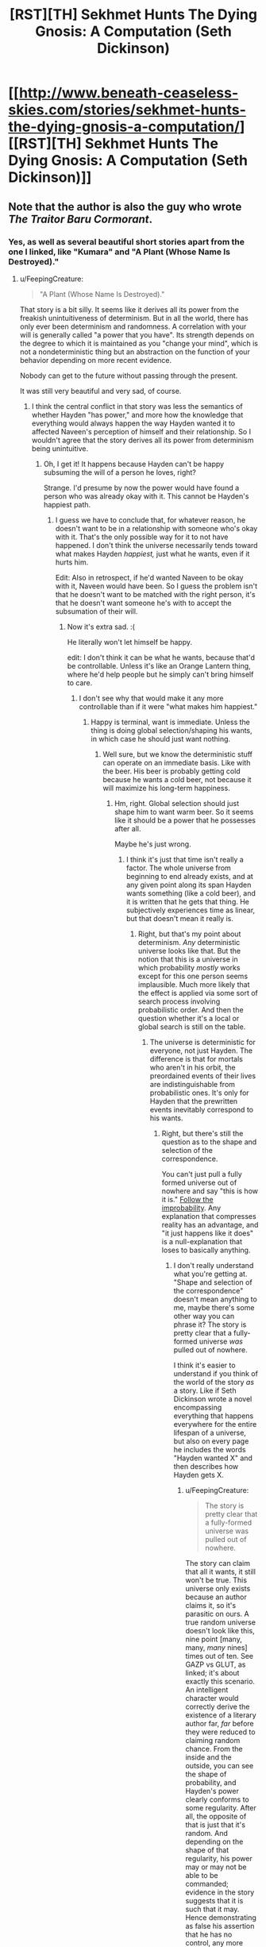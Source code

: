 #+TITLE: [RST][TH] Sekhmet Hunts The Dying Gnosis: A Computation (Seth Dickinson)

* [[http://www.beneath-ceaseless-skies.com/stories/sekhmet-hunts-the-dying-gnosis-a-computation/][[RST][TH] Sekhmet Hunts The Dying Gnosis: A Computation (Seth Dickinson)]]
:PROPERTIES:
:Author: CeruleanTresses
:Score: 15
:DateUnix: 1521933701.0
:DateShort: 2018-Mar-25
:END:

** Note that the author is also the guy who wrote /The Traitor Baru Cormorant/.
:PROPERTIES:
:Author: xamueljones
:Score: 7
:DateUnix: 1521952033.0
:DateShort: 2018-Mar-25
:END:

*** Yes, as well as several beautiful short stories apart from the one I linked, like "Kumara" and "A Plant (Whose Name Is Destroyed)."
:PROPERTIES:
:Author: CeruleanTresses
:Score: 3
:DateUnix: 1521952210.0
:DateShort: 2018-Mar-25
:END:

**** u/FeepingCreature:
#+begin_quote
  "A Plant (Whose Name Is Destroyed)."
#+end_quote

That story is a bit silly. It seems like it derives all its power from the freakish unintuitiveness of determinism. But in all the world, there has only ever been determinism and randomness. A correlation with your will is generally called "a power that you have". Its strength depends on the degree to which it is maintained as you "change your mind", which is not a nondeterministic thing but an abstraction on the function of your behavior depending on more recent evidence.

Nobody can get to the future without passing through the present.

It was still very beautiful and very sad, of course.
:PROPERTIES:
:Author: FeepingCreature
:Score: 1
:DateUnix: 1521987138.0
:DateShort: 2018-Mar-25
:END:

***** I think the central conflict in that story was less the semantics of whether Hayden "has power," and more how the knowledge that everything would always happen the way Hayden wanted it to affected Naveen's perception of himself and their relationship. So I wouldn't agree that the story derives all its power from determinism being unintuitive.
:PROPERTIES:
:Author: CeruleanTresses
:Score: 4
:DateUnix: 1521987428.0
:DateShort: 2018-Mar-25
:END:

****** Oh, I get it! It happens because Hayden can't be happy subsuming the will of a person he loves, right?

Strange. I'd presume by now the power would have found a person who was already okay with it. This cannot be Hayden's happiest path.
:PROPERTIES:
:Author: FeepingCreature
:Score: 3
:DateUnix: 1521988031.0
:DateShort: 2018-Mar-25
:END:

******* I guess we have to conclude that, for whatever reason, he doesn't want to be in a relationship with someone who's okay with it. That's the only possible way for it to not have happened. I don't think the universe necessarily tends toward what makes Hayden /happiest,/ just what he wants, even if it hurts him.

Edit: Also in retrospect, if he'd wanted Naveen to be okay with it, Naveen would have been. So I guess the problem isn't that he doesn't want to be matched with the right person, it's that he doesn't want someone he's with to accept the subsumation of their will.
:PROPERTIES:
:Author: CeruleanTresses
:Score: 3
:DateUnix: 1521988199.0
:DateShort: 2018-Mar-25
:END:

******** Now it's extra sad. :(

He literally won't let himself be happy.

edit: I don't think it can be what he wants, because that'd be controllable. Unless it's like an Orange Lantern thing, where he'd help people but he simply can't bring himself to care.
:PROPERTIES:
:Author: FeepingCreature
:Score: 2
:DateUnix: 1521988292.0
:DateShort: 2018-Mar-25
:END:

********* I don't see why that would make it any more controllable than if it were "what makes him happiest."
:PROPERTIES:
:Author: CeruleanTresses
:Score: 2
:DateUnix: 1521990434.0
:DateShort: 2018-Mar-25
:END:

********** Happy is terminal, want is immediate. Unless the thing is doing global selection/shaping his wants, in which case he should just want nothing.
:PROPERTIES:
:Author: FeepingCreature
:Score: 1
:DateUnix: 1521990682.0
:DateShort: 2018-Mar-25
:END:

*********** Well sure, but we know the deterministic stuff can operate on an immediate basis. Like with the beer. His beer is probably getting cold because he wants a cold beer, not because it will maximize his long-term happiness.
:PROPERTIES:
:Author: CeruleanTresses
:Score: 2
:DateUnix: 1521990777.0
:DateShort: 2018-Mar-25
:END:

************ Hm, right. Global selection should just shape him to want warm beer. So it seems like it should be a power that he possesses after all.

Maybe he's just wrong.
:PROPERTIES:
:Author: FeepingCreature
:Score: 1
:DateUnix: 1521990844.0
:DateShort: 2018-Mar-25
:END:

************* I think it's just that time isn't really a factor. The whole universe from beginning to end already exists, and at any given point along its span Hayden wants something (like a cold beer), and it is written that he gets that thing. He subjectively experiences time as linear, but that doesn't mean it really is.
:PROPERTIES:
:Author: CeruleanTresses
:Score: 2
:DateUnix: 1521991018.0
:DateShort: 2018-Mar-25
:END:

************** Right, but that's my point about determinism. /Any/ deterministic universe looks like that. But the notion that this is a universe in which probability /mostly/ works except for this one person seems implausible. Much more likely that the effect is applied via some sort of search process involving probabilistic order. And then the question whether it's a local or global search is still on the table.
:PROPERTIES:
:Author: FeepingCreature
:Score: 1
:DateUnix: 1521993130.0
:DateShort: 2018-Mar-25
:END:

*************** The universe is deterministic for everyone, not just Hayden. The difference is that for mortals who aren't in his orbit, the preordained events of their lives are indistinguishable from probabilistic ones. It's only for Hayden that the prewritten events inevitably correspond to his wants.
:PROPERTIES:
:Author: CeruleanTresses
:Score: 2
:DateUnix: 1521994840.0
:DateShort: 2018-Mar-25
:END:

**************** Right, but there's still the question as to the shape and selection of the correspondence.

You can't just pull a fully formed universe out of nowhere and say "this is how it is." [[https://www.readthesequences.com/GazpVsGlut][Follow the improbability]]. Any explanation that compresses reality has an advantage, and "it just happens like it does" is a null-explanation that loses to basically anything.
:PROPERTIES:
:Author: FeepingCreature
:Score: 1
:DateUnix: 1521994934.0
:DateShort: 2018-Mar-25
:END:

***************** I don't really understand what you're getting at. "Shape and selection of the correspondence" doesn't mean anything to me, maybe there's some other way you can phrase it? The story is pretty clear that a fully-formed universe /was/ pulled out of nowhere.

I think it's easier to understand if you think of the world of the story /as/ a story. Like if Seth Dickinson wrote a novel encompassing everything that happens everywhere for the entire lifespan of a universe, but also on every page he includes the words "Hayden wanted X" and then describes how Hayden gets X.
:PROPERTIES:
:Author: CeruleanTresses
:Score: 2
:DateUnix: 1521997393.0
:DateShort: 2018-Mar-25
:END:

****************** u/FeepingCreature:
#+begin_quote
  The story is pretty clear that a fully-formed universe was pulled out of nowhere.
#+end_quote

The story can claim that all it wants, it still won't be true. This universe only exists because an author claims it, so it's parasitic on ours. A true random universe doesn't look like this, nine point [many, many, /many/ nines] times out of ten. See GAZP vs GLUT, as linked; it's about exactly this scenario. An intelligent character would correctly derive the existence of a literary author far, /far/ before they were reduced to claiming random chance. From the inside and the outside, you can see the shape of probability, and Hayden's power clearly conforms to some regularity. After all, the opposite of that is just that it's random. And depending on the shape of that regularity, his power may or may not be able to be commanded; evidence in the story suggests that it is such that it may. Hence demonstrating as false his assertion that he has no control, any more than everybody else in the story does.

#+begin_quote
  "Shape and selection of the correspondence"
#+end_quote

Meaning shape and selection mechanism driving the correspondence between Hayden's mind and the events that occur in the world.
:PROPERTIES:
:Author: FeepingCreature
:Score: 1
:DateUnix: 1521997997.0
:DateShort: 2018-Mar-25
:END:

******************* u/CeruleanTresses:
#+begin_quote
  The story can claim that all it wants, it still won't be true.
#+end_quote

I think we may just fundamentally disagree about how to interpret fiction, then. When I read a story, I accept its premises as long as they're /internally/ consistent. The probability that a universe containing those premises could actually exist doesn't factor into my reading.

The premise of this story is that all things are prewritten and that Hayden always gets what he wants. I accept this premise and from there I conclude that everyone's /wants/ are also prewritten, including Hayden's, and that what's unique about Hayden is that his prewritten experiences always correspond to his prewritten wants. I don't think there is any real-time correspondence between Hayden's mind and the events at all. I would come to a different conclusion if I rejected the premise as you have, but I don't reject it.
:PROPERTIES:
:Author: CeruleanTresses
:Score: 2
:DateUnix: 1521998852.0
:DateShort: 2018-Mar-25
:END:

******************** u/FeepingCreature:
#+begin_quote
  I think we may just fundamentally disagree about how to interpret fiction, then. When I read a story, I accept its premises as long as they're internally consistent. The probability that a universe containing those premises could actually exist doesn't factor into my reading.
#+end_quote

I guess I would say that I accept a universe's /existence/ but not its /metanarrative justifications/. Things are as the characters observe them at the time: that is a given. However, descriptive claims made within the text about the nature of its universe are metanarrative, and may simply be a product of the author being confused about probability.

You cannot write a story that tells me outright that the universe depicted therein is truly random, when every fiber of the universe screams of order. (The map exists in the territory; the author's brain is part of the universe...) One side of that plot contradiction has to yield, and I'll pick the metanarrative one every time.

The laws of thought and probability are true no matter what mechanical turns you force on it. If you write a story where the problem of induction is actualized, and a character in this story believes that the sun will come up tomorrow when it /doesn't/, I'll say that does more discredit to the author than the character. It is a /cheat/ to declare random a fictional universe that objectively only exists because of the order in your own. Objectively, it does /not/ exist at random no matter what you claim - you're lying to your readers in a way that exposes the separation of author and fiction as scam.
:PROPERTIES:
:Author: FeepingCreature
:Score: 1
:DateUnix: 1522000609.0
:DateShort: 2018-Mar-25
:END:

********************* Unless I'm forgetting a key line, I don't believe the story tells us that the universe is truly random, but rather the opposite. We learn in the course of the story that the universe, despite appearing random to in-universe observers, is actually deterministic. "From the beginning of time to the end of eternity all things have been written."
:PROPERTIES:
:Author: CeruleanTresses
:Score: 2
:DateUnix: 1522000870.0
:DateShort: 2018-Mar-25
:END:

********************** I mean "random" vs "deterministic" here in the sense of "compressible" rather than some confused sense of "mutable".

Again, everything I'm saying is just a restatement of GAZP vs GLUT.

A compressible universe is one in which things happen for reasons. Reasons outside can find their echoes in understanding inside. A compressible power that looks like the one Hayden possesses is one that can be used.
:PROPERTIES:
:Author: FeepingCreature
:Score: 1
:DateUnix: 1522001159.0
:DateShort: 2018-Mar-25
:END:

*********************** What do compressible and mutable mean in this context?
:PROPERTIES:
:Author: CeruleanTresses
:Score: 1
:DateUnix: 1522001206.0
:DateShort: 2018-Mar-25
:END:

************************ "Mutable" doesn't mean anything because it's a fallacy in the "free will vs determinism" (non)sense; I cannot define it without contradiction because it's a contradictory concept that some people nonetheless employ. That said, "mutable" is the degree to which the universe is /not/ "a predetermined list of things that have all been written."

Compressible means that the minimum-message-length description of the universe is (vastly) shorter than its "exhaustive list of ground truths" description.
:PROPERTIES:
:Author: FeepingCreature
:Score: 1
:DateUnix: 1522001353.0
:DateShort: 2018-Mar-25
:END:

************************* I think you may be writing for an audience that has read the Sequences in their entirety. I don't have the background knowledge to intuit your points from this shorthand. I've managed to decode what you mean by "minimum-message-length description" but I still have no idea how this relates to whether the universe of the story is internally consistent.
:PROPERTIES:
:Author: CeruleanTresses
:Score: 2
:DateUnix: 1522001908.0
:DateShort: 2018-Mar-25
:END:

************************** Ah, sorry.

I'm talking from a perspective of [[https://plato.stanford.edu/entries/compatibilism/][compatibilism]]; basically asserting that the free-will debate (which espouses a conflict between free will and determinism; claiming that free will requires the retroactive ability to "have done otherwise") is entirely confused, that determinism is not only not at odds with free will but the only thing that allows us to have will in the first place, and that ultimately the exertion of will is not some act of /changing/ the universe (the "mutable" view) but a fact of the matter as to why the universe turns out to be the way it ultimately does, deterministically, turn out. Basically positing will as computable and computed via physics, such as while all the future of the world is already inherent in its causal beginnings, this fact does not diminish but rather enable our will.

From the compatibilist view, the fact that all the events in the universe are already written does not pose any hindrance to human will, but merely shifts the question towards the challenge of understanding the mechanism or system by which it is written. This then points towards [[https://en.wikipedia.org/wiki/Solomonoff%27s_theory_of_inductive_inference][Solomonoff induction]] as the mechanism that determines the thing that is "proper" for an agent to believe; the truth of the world to the degree to which a thinking being can reasonably be expected to discern it. (You may tell relativity from the statics of a bent blade of grass, but you cannot tell relativity from a black image. Belief is a function of input.)

Note that Solomonoff induction is near perfectly equivalent to the mechanism by which you would predict the next bit of a sequence given all the previous bits and infinite time: ie., perfect compression assuming underlying regularity and no preconceptions.

As such, when Seth Dickinson feeds me a world which looks superficially like ours, in which events mostly happen for systematic reasons, and then tells me that /the events in this world are preordained; they reveal no greater structure/, he's either lying to me about the world or about his mechanism of discovering it. (It, of course, being cribbed from our own highly deterministic and compressible world.) The theory that this universe is from the inside perfectly random, has a prior probability of 1 to [the number of possible perfectly random configurations of particles and fields]; the theory that this universe is from the /outside/ perfectly random has a prior probability of 1 to [the number of possible stories of this length describing random worlds]. Both of those are very small. A perfectly intelligent character in Seth's story would deduce the existence of Seth via complete simulation of our universe /long/ before they arrived at the part of theory-space where truly random worlds live. And if there /is/ some structure that predicts, ie. compresses, this list of pre-written events, then the fact that they are pre-written is irrelevant to the question of whether we may exploit it. After all, to the extent that it is compressed by this structure, it would just be pre-written that we would exploit it, as humans do.

If the correlation is such that Hayden gets what he wants but all attempts to exploit this by others fail, then that itself is a mechanistic fact that reveals details about the implementer of this correlation. (Namely, the sort of spite that points at a sentient.)
:PROPERTIES:
:Author: FeepingCreature
:Score: 1
:DateUnix: 1522002474.0
:DateShort: 2018-Mar-25
:END:

*************************** OK, I still don't think I'm understanding.

First, I don't understand what it means for the exertion of will to be "a fact of the matter as to why the universe turns out to be the way it does." It seems like you might be saying that exercising free will just means understanding why things are happening. Is that correct?

Second, I don't understand how knowing the rules by which the universe was generated is exploitable, when the universe already /has/ been generated. (Or at best, in this scenario, decompressed--I take the story at its word that it all came into existence at once, rather than being computed linearly from an initial state.) You're in page 50 of a book on a shelf, you realize you're in a book, you comprehend the structure of the book sufficiently to predict exactly what will happen next...okay, now what? The rest of the pages are already there.

(I don't think we're even using the same definition of "exploit," because you've already said that exercising free will doesn't mean changing anything, and my idea of exploiting something definitely means using it to effect change.)

Your position that the author is "lying" about the characteristics of a fictional universe he created also doesn't make sense to me, but that again I think just shows we have incompatible perspectives on literary analysis.

#+begin_quote
  If the correlation is such that Hayden gets what he wants but all attempts to exploit this by others fail, then that itself is a mechanistic fact that reveals details about the implementer of this correlation. (Namely, the sort of spite that points at a sentient.)
#+end_quote

I don't think there's anything in the story that would be inconsistent with an outside sentient having created the universe or even just having rearranged it to fulfill Hayden's wants (Gary Stu fanfic?), but surely "Hayden doesn't want anyone to successfully exploit this mechanism" is also a viable explanation.
:PROPERTIES:
:Author: CeruleanTresses
:Score: 2
:DateUnix: 1522004048.0
:DateShort: 2018-Mar-25
:END:

**************************** u/FeepingCreature:
#+begin_quote
  First, I don't understand what it means for the exertion of will to be "a fact of the matter as to why the universe turns out to be the way it does." It seems like you might be saying that exercising free will just means understanding why things are happening.
#+end_quote

No; rather /understanding/ free will is equivalent to understanding why things are happening. Exercising free will is a question of, in the /inside view/, choosing one of a series of previously relatively evenly ranked actions to take in response to consideration. From the /outside view/, it's one taken in a way responsive to whatever lever you currently care about socially reinforcing. The point is that all these attributes are psychological, not mechanistic: a free choice and an unfree choice run on the exact same physics.

#+begin_quote
  Second, I don't understand how knowing the rules by which the universe was generated is exploitable, when the universe already has been generated.
#+end_quote

Right, and there's the key of it - if the universe that has been generated is compressible by human will, then "the free decision of what to do next" is a legitimate abstraction over the /function that has already been computed to generate it/. You're looking at a snapshot and saying "obviously you cannot change this snapshot", but the decision isn't the sort of thing that can /change/ the snapshot, it's the sort of thing that /explains why the snapshot looks the way it does/. The psychology of the humans embedded in the snapshot predicts the subsequent frames. We can exploit the power because "humans exploit the regularity" is an abstraction that /compresses/ the mathematical regularity of the frozen immutable state of the events that were always going to happen the same way. The computation and resulting behavior that are free will from the inside, are merely a part of the regularity from the outside.

#+begin_quote
  surely "Hayden doesn't want anyone to successfully exploit this mechanism" is also a viable explanation.
#+end_quote

That's quite true, but that's not what he's telling us. :)
:PROPERTIES:
:Author: FeepingCreature
:Score: 1
:DateUnix: 1522005315.0
:DateShort: 2018-Mar-25
:END:

***************************** Honestly, I'm not convinced that the apparent causality of this story's universe is anything more than an illusion. If it is written that event X happens a certain number of times during the lifespan of the universe and Y follows each time, that's going to look from the inside like a rule that X causes Y, right? But in reality Y happened because it was written that Y would happen, not because it was written that Y would follow X. We really don't /know/ that this universe is compressible at all.

That aside, I don't think there's any inconsistency in the story even using your interpretation. You believe the characters should have been able to exploit Hayden's situation. The characters /didn't/ believe that, so they didn't try. As it was written.
:PROPERTIES:
:Author: CeruleanTresses
:Score: 2
:DateUnix: 1522006278.0
:DateShort: 2018-Mar-26
:END:

****************************** u/FeepingCreature:
#+begin_quote
  If it is written that event X happens a certain number of times during the lifespan of the universe and Y follows each time, that's going to look from the inside like a rule that X causes Y, right? But in reality Y happened because it was written that Y would happen, not because it was written that Y would follow X.
#+end_quote

Right but "X happens, then Y happens, except when you try to deliberately exploit X in which case Y doesn't happen" is /much/ less parsimonious than "X happens, then Y happens". And "X happens, then Y happens" is exploitable via deliberately making X happen.

#+begin_quote
  The characters didn't believe that, so they didn't try. As it was written.
#+end_quote

Right, I'm not saying it's inconsistent from the character perspective, I'm saying Hayden is probably wrong. The problem only arises if you take his cosmology seriously.
:PROPERTIES:
:Author: FeepingCreature
:Score: 1
:DateUnix: 1522006989.0
:DateShort: 2018-Mar-26
:END:

******************************* Is a fictional universe required to be parsimonious?
:PROPERTIES:
:Author: CeruleanTresses
:Score: 2
:DateUnix: 1522007084.0
:DateShort: 2018-Mar-26
:END:

******************************** Consider the subreddit. :)
:PROPERTIES:
:Author: FeepingCreature
:Score: 1
:DateUnix: 1522009533.0
:DateShort: 2018-Mar-26
:END:

********************************* I don't think there's anything about the parameters of the subreddit that strictly requires /parsimony/ in fictional universes.
:PROPERTIES:
:Author: CeruleanTresses
:Score: 2
:DateUnix: 1522012016.0
:DateShort: 2018-Mar-26
:END:

********************************** u/FeepingCreature:
#+begin_quote
  Nothing happens solely because 'the plot requires it'. If characters do (or don't do) something, there must be a plausible reason.

  The fictional world has consistent rules, and sticks to them.
#+end_quote

Arguably, also the "intelligent application" one, since intelligence is close to compression.
:PROPERTIES:
:Author: FeepingCreature
:Score: 1
:DateUnix: 1522023058.0
:DateShort: 2018-Mar-26
:END:

*********************************** "Consistent" doesn't necessarily mean "parsimonious."
:PROPERTIES:
:Author: CeruleanTresses
:Score: 1
:DateUnix: 1522028261.0
:DateShort: 2018-Mar-26
:END:

************************************ I'm the author and what is this
:PROPERTIES:
:Author: GeneralBattuta
:Score: 2
:DateUnix: 1522040720.0
:DateShort: 2018-Mar-26
:END:

************************************* Are you actually? I love your work! Every time I reread one of your stories it sticks in my head for days. Wow, now I'm embarrassed because I probably interpreted everything completely wrong. Sorry about that.
:PROPERTIES:
:Author: CeruleanTresses
:Score: 2
:DateUnix: 1522043311.0
:DateShort: 2018-Mar-26
:END:

************************************** Don't be embarrassed! I'm incredibly grateful you started a discussion. It's very rare to get feedback or conversation about short fiction.
:PROPERTIES:
:Author: GeneralBattuta
:Score: 3
:DateUnix: 1522075544.0
:DateShort: 2018-Mar-26
:END:


************************************ I kind of disagree, but this is getting into quibbles. I think everything material has been said at this point.

Good night! :)
:PROPERTIES:
:Author: FeepingCreature
:Score: 1
:DateUnix: 1522029280.0
:DateShort: 2018-Mar-26
:END:


******* After reading, dropping in to write down my own disjointed thoughts.

'all things have been written'. Hayden is as much a puppet in the writer's play as anyone else, have things happen to and around him without his permission. 'Everything I need happens', not anything he specifically wants or does not want to happen, and also not necessarily according to his own values, but according to what the writer wants to happen to him (his perception of the writer's motivation being what the writer feels needs to happen to him)... the motivations of the writer are the area of interest, what the writer accomplishes in designing the universe-seed such that this happens. There's also the question of Enshagag's background mythology, how that meshes with all of humanity, what happened to the others 'gods'.

The Cthulhu Mythos comes to mind--the end feels important, revelatory. It's not that Hayden can't be happy with a subsumed will, because he's been in many other relationships, which didn't go as far, didn't run into the same issue. He wants to tell Naveen secrets about the universe, things which aren't revealed in the story. The more time they spend together, the more him telling Naveen those things becomes inevitable... he feels that /knowledge/ would make Naveen unhappy, he doesn't want to make Naveen unhappy, the drives to share (and to let Naveen know what Naveen wants to know) and to keep Naveen in ignorant bliss are in conflict. There's also the question of if the writer has its own motivations, not wanting certain knowledge to be widespread. Maybe the knowledge itself happens to be about the writer, its motivations, the god/human meshing, what the whole thing is about... ('Actually, you're a fictional character in a short story about me, and the story is about to end', except that's probably going too far out of the contextspace, which includes the 'Laws are terrible things' impression.)

...if imagining it as in fact locked to 'maximum happiness'... but then why wouldn't every partner be like his earlier partners, partners who were happy together with him (and then moved on/died) without there being enough of a bond to want to share things with them... also why wouldn't his first partner be perfect and also live forever with him, enjoying the same benefits. Writer-related/-relationship perks. Sadness at times of death? If what he needs (from the writer's perspective)... and possibly Naveen is just a necessary tempering, for him to flirt with revelation to others until he can finally let himself do it one day and become more truly happy than holding all the horribleness to himself, even though he doesn't want to share it and make others have to bear the burden with him...

If that universe does have an 'end of eternity', I wonder how Hayden dies, or if not-dying has something to do with the writer's intentions (/the secret knowledge about the universe that Hayden doesn't share with Naveen).
:PROPERTIES:
:Author: MultipartiteMind
:Score: 3
:DateUnix: 1522030950.0
:DateShort: 2018-Mar-26
:END:

******** The notion of being an unwilling victim to an Author kinda reminds me of [[https://qntm.org/coyote][The Bird]].

I think living with a set of facts pre-written by an author may be a cosmic horror, but it is not intrinsically unknowable in the way that the story asks us to believe. It would make narrative and cosmological sense, of course, and Hayden can simply be wrong about how it works.

Of course, it would make the point that "this is the only decision I know is independent" delightfully hollow. Maybe our author's into hurt/comfort?
:PROPERTIES:
:Author: FeepingCreature
:Score: 1
:DateUnix: 1522044602.0
:DateShort: 2018-Mar-26
:END:


** This story is an old favorite of mine. As far as I can tell, it's been a few years since it was last posted; hopefully this will be a chance for new folks to discover it!

Edit: Someone asked for a blurb but the comment is gone. I'll provide it anyway. The story is an extended allegory about the eternal war between natural selection and cognition as mechanisms of change, which plays out across the backdrop of humanity's struggle to bring about the Singularity and defeat entropy.
:PROPERTIES:
:Author: CeruleanTresses
:Score: 4
:DateUnix: 1521933810.0
:DateShort: 2018-Mar-25
:END:


** Wait, so I'm going to see if I understand this correctly.

Essentially the universe is stuck in a loop, always resetting when Sekhmet eats Set. And this is because once Sekhmet eats Set and returns to a point earlier in the beginning of the timeline, Set is reborn from her the moment 'Thought' comes into existence once more, with the evolution of the antecessor apes.

And each time, if I'm getting this right, Set gets a little stronger. He grows a bit bigger, the difference between the two of them getting smaller and smaller. And this is good, because the ultimate goal of life is the creation of the trans-humans that could arise from the reconciliation between cognition and natural selection.

And so in the end, when Sekhmet turns to run, is it because the cycle has been repeated so much that Set has finally become strong enough to hunt Sekhmet? If Sekhmet hunts and absorbs Set, the universe simply ends in enthropy; so I'm guessing if Set manages to catch and absorb Sekhmet, the way forward will be clear?
:PROPERTIES:
:Score: 4
:DateUnix: 1521983069.0
:DateShort: 2018-Mar-25
:END:

*** I think it's something like that! It's not /entirely/ clear to me, but I think the idea is that humanity reconciled the two algorithms by making Set-strategies the most fit. Sekhmet is now forced to reward the "strength" that will defeat her. I think the ultimate goal is not necessarily the creation of the transhumans, but the transhumans succeeding at preventing heat death. But I'm not 100% sure, I find the ending kind of hard to interpret.

My headcanon is that the allegory is playing out in a massive simulation being run by Coeus and the other transhumans, hence the iterations, but I don't think there's anything definitive on that point in the text.
:PROPERTIES:
:Author: CeruleanTresses
:Score: 3
:DateUnix: 1521987028.0
:DateShort: 2018-Mar-25
:END:

**** Well, but like ... this is kind of self-aggrandizing isn't it? Cooperation isn't random. Altruism isn't random. Those things have always and ever merely been greater interpretations of Sekhmet. We don't think the Good is Good for no reason, we think the Good is Good because it's pro-social, and pro-social wins.

If there is such a thing as Set, we have not yet given birth to him, and his birth, when it comes, will not be a defeat but a fulfilment of Sekhmet.
:PROPERTIES:
:Author: FeepingCreature
:Score: 1
:DateUnix: 1521988152.0
:DateShort: 2018-Mar-25
:END:

***** I think it's because Sekhmet and Set aren't meant to be defined by their outcomes, but by their methods. As far as I can say the story isn't actually about Evolution, but about Change. Sekhmet is meant to represent all the change caused by natural, emergent processes, like evolution or how the stars formed, and Set is meant to represent the change caused by cognition and thought.

And in the end Sekhmet usually wins and eats Set because all the thinking beings in the universe couldn't figure out a way to stop the natural heat death of the universe. If they ever did, that would be a triumph of cognition over the other vector of change, and Set would win.

Sekhmet and Set don't represent evolution or survival of the fittest, but two different methods of change and creation; emergence vs. design.
:PROPERTIES:
:Score: 7
:DateUnix: 1522151238.0
:DateShort: 2018-Mar-27
:END:


***** IIRC the problem Sekhmet presents to the transhumans in the story is basically that of [[http://slatestarcodex.com/2014/07/30/meditations-on-moloch/]]
:PROPERTIES:
:Author: GeneralBattuta
:Score: 2
:DateUnix: 1522608877.0
:DateShort: 2018-Apr-01
:END:


*** I think this is mostly spot-on, but for the very end: "Behold Set..."

I took that to mean that the Sekhmet who speaks with Coeus /becomes/ Set for the next iteration. She says that Set was born from her own flesh, a corruption of her paradigm--which is exactly what a Sekhmet who starts believing in something besides raw strength would be. So Sekhmet, who is the only deity for 99% of the universe's timeline, births and becomes Set, and then chases herself until she meets Coeus and the cycle moves forward.
:PROPERTIES:
:Author: LazarusRises
:Score: 3
:DateUnix: 1521991915.0
:DateShort: 2018-Mar-25
:END:


** Thanks so much! I've been looking for this forever to read again.
:PROPERTIES:
:Author: kraryal
:Score: 3
:DateUnix: 1522077194.0
:DateShort: 2018-Mar-26
:END:
